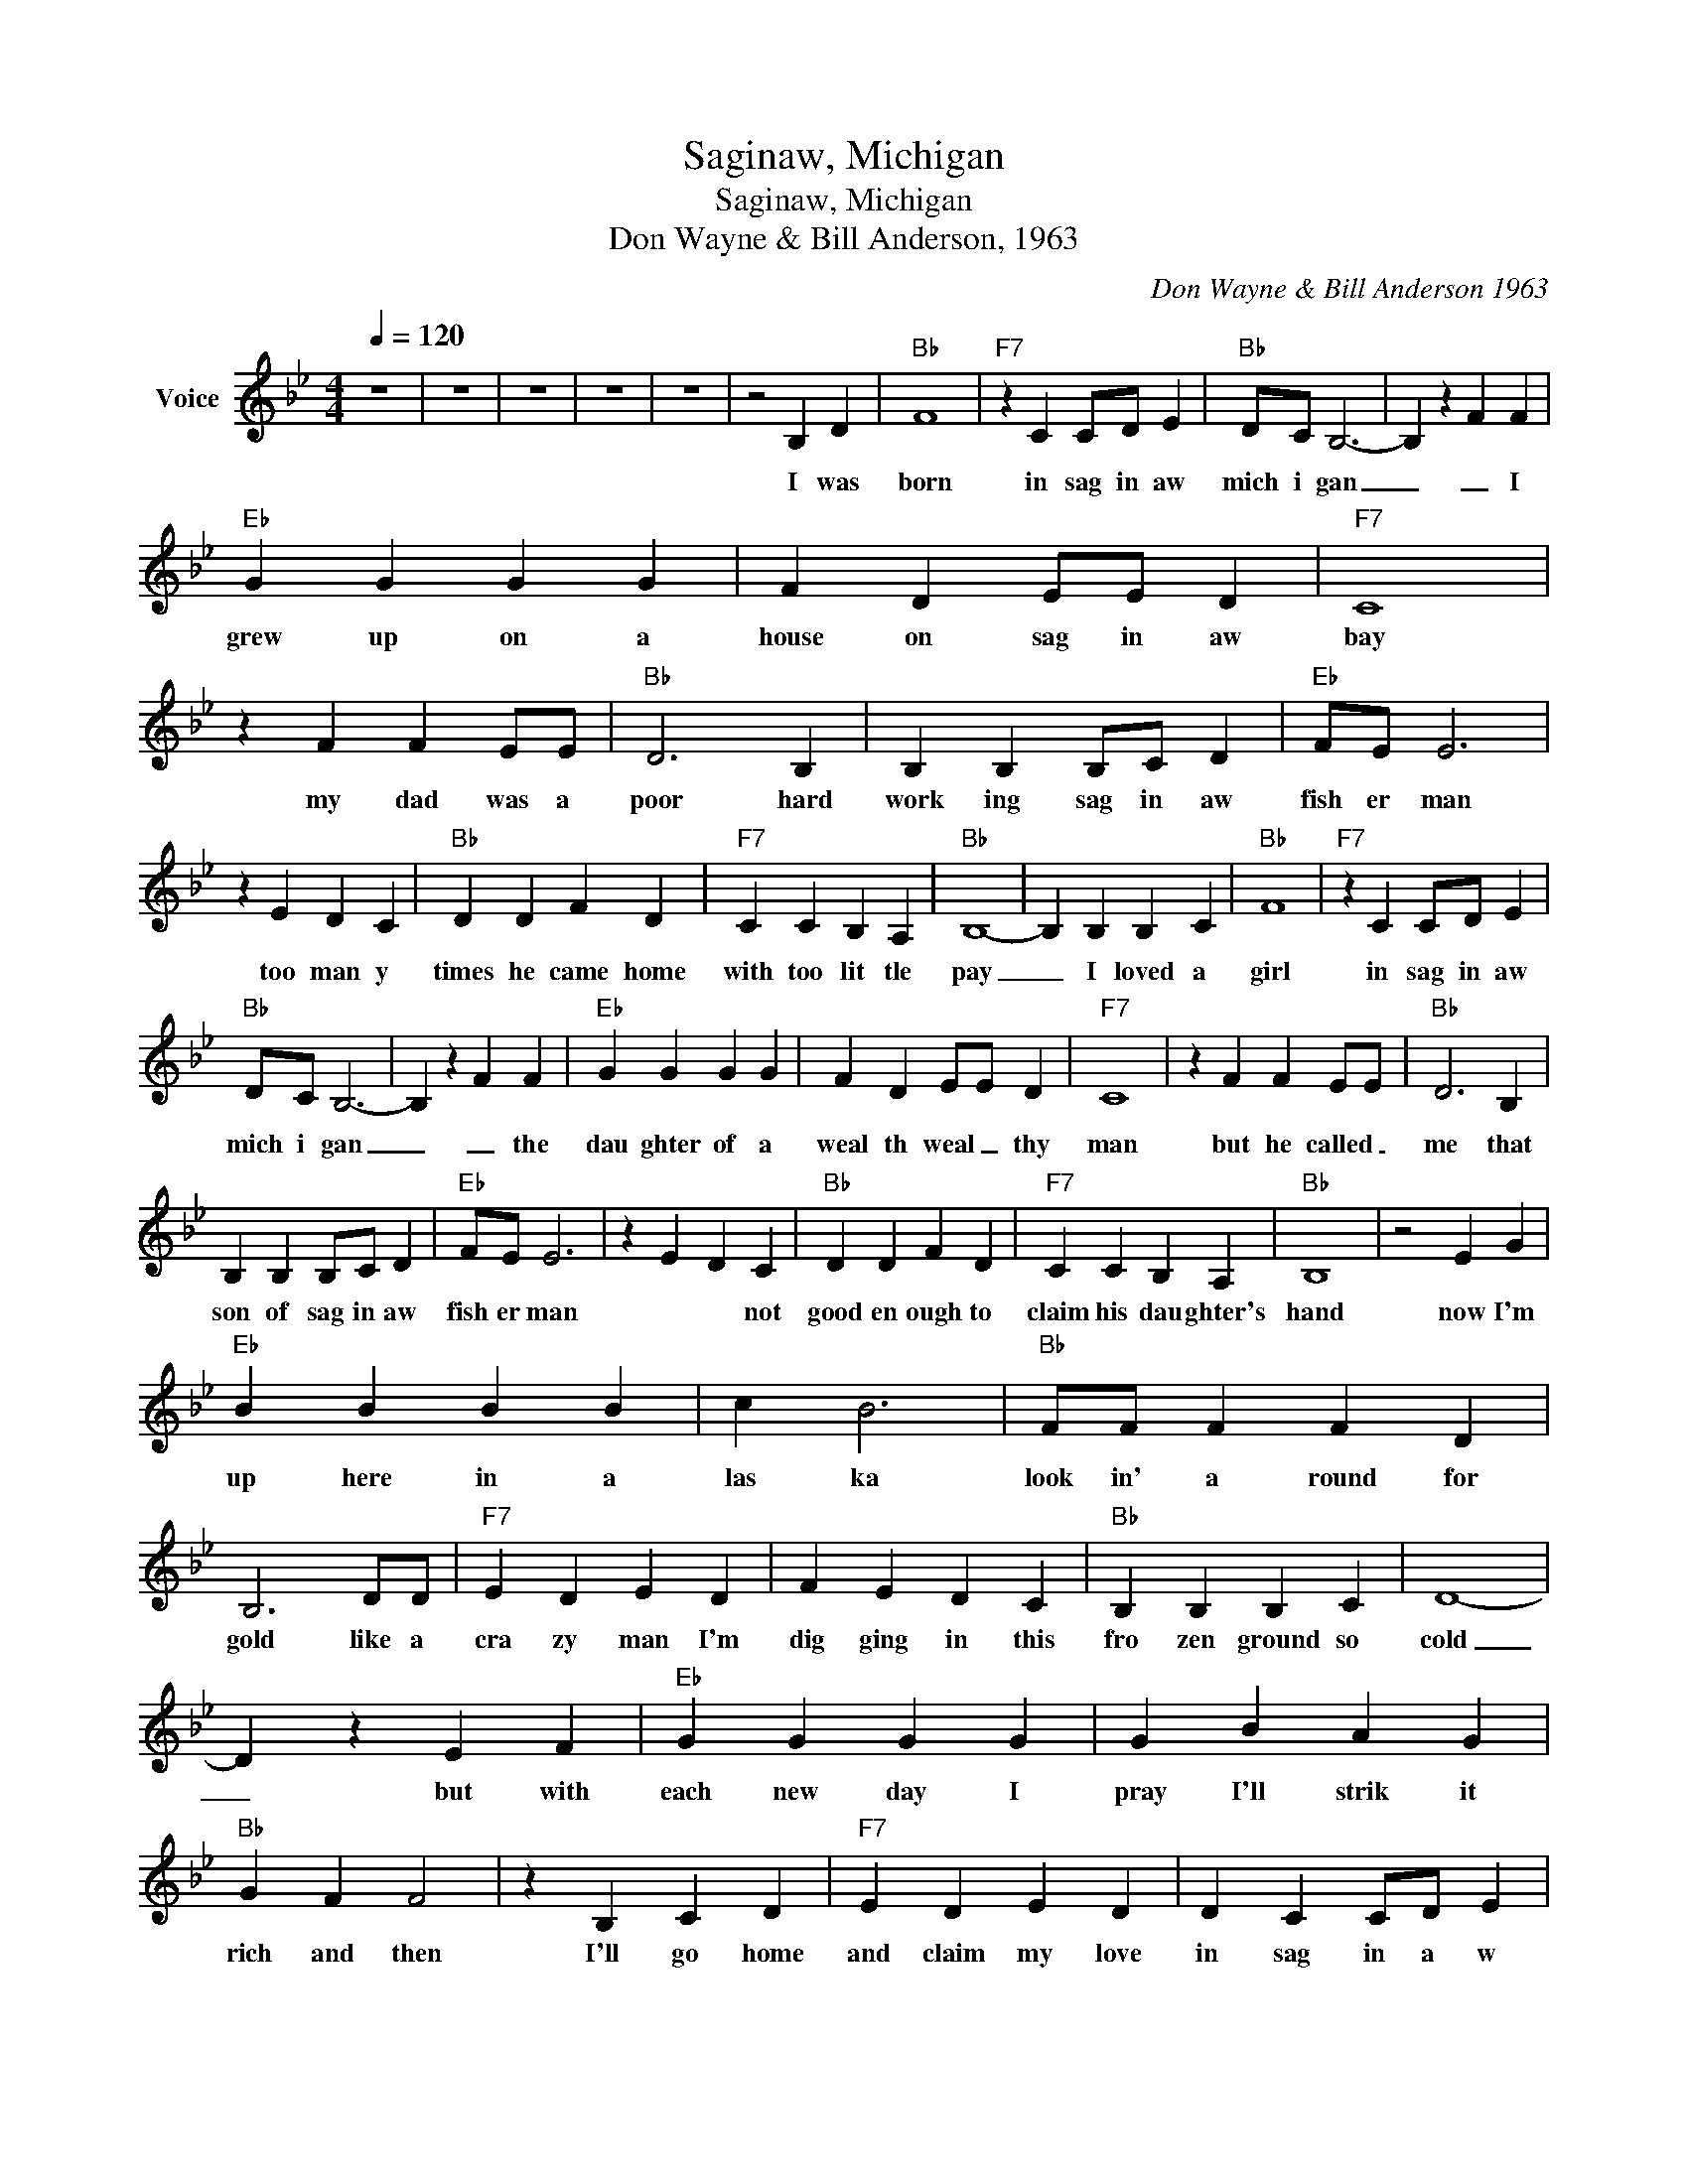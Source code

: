 X:1
T:Saginaw, Michigan
T:Saginaw, Michigan
T:Don Wayne & Bill Anderson, 1963
C:Don Wayne & Bill Anderson 1963
Z:All Rights Reserved
L:1/4
Q:1/4=120
M:4/4
K:Bb
V:1 treble nm="Voice"
%%MIDI channel 4
%%MIDI program 54
V:1
 z4 | z4 | z4 | z4 | z4 | z2 B, D |"Bb" F4 |"F7" z C C/D/ E |"Bb" D/C/ B,3- | B, z F F | %10
w: |||||I was|born|in sag in aw|mich i gan|_ _ I|
"Eb" G G G G | F D E/E/ D |"F7" C4 | z F F E/E/ |"Bb" D3 B, | B, B, B,/C/ D |"Eb" F/E/ E3 | %17
w: grew up on a|house on sag in aw|bay|my dad was a|poor hard|work ing sag in aw|fish er man|
 z E D C |"Bb" D D F D |"F7" C C B, A, |"Bb" B,4- | B, B, B, C |"Bb" F4 |"F7" z C C/D/ E | %24
w: too man y|times he came home|with too lit tle|pay|_ I loved a|girl|in sag in aw|
"Bb" D/C/ B,3- | B, z F F |"Eb" G G G G | F D E/E/ D |"F7" C4 | z F F E/E/ |"Bb" D3 B, | %31
w: mich i gan|_ _ the|dau ghter of a|weal th weal _ thy|man|but he called _|me that|
 B, B, B,/C/ D |"Eb" F/E/ E3 | z E D C |"Bb" D D F D |"F7" C C B, A, |"Bb" B,4 | z2 E G | %38
w: son of sag in aw|fish er man|* * not|good en ough to|claim his dau ghter's|hand|now I'm|
"Eb" B B B B | c B3 |"Bb" F/F/ F F D | B,3 D/D/ |"F7" E D E D | F E D C |"Bb" B, B, B, C | D4- | %46
w: up here in a|las ka|look in' a round for|gold like a|cra zy man I'm|dig ging in this|fro zen ground so|cold|
 D z E F |"Eb" G G G G | G B A G |"Bb" G F F2 | z B, C D |"F7" E D E D | D C C/D/ E | %53
w: _ but with|each new day I|pray I'll strik it|rich and then|I'll go home|and claim my love|in sag in a w|
"Bb" D/C/ B,3- | B, B, B, D |"Bb" F4 |"F7" z C C/D/ E |"Bb" D/C/ B,3- | B, z F F |"Eb" G G G G | %60
w: mich i gan|_ I wrote my|love|in sag in aw|mich i gan|_ I said|honey I'm com ing|
 F D E/E/ D |"F7" C4 | z F F E/E/ |"Bb" D3 B, | B, B, B,/C/ D |"Eb" F/E/ E3 | z E D C | %67
w: home please wait _ for|me|you can tell your|dad I'm|com ing home a _|rich er man|I hit the|
"Bb" D D F D |"F7" C C B, A, |"Bb" B,4- | B, B, B, C |"Bb" F4 |"F7" z C C/D/ E |"Bb" D/C/ B,3- | %74
w: big gest strike in|klon diike hist or|y|_ her dad met|me|in sag in aw|mich i gan|
 B, z F F |"Eb" G G G G | F D E/E/ D |"F7" C4 | z F F E/E/ |"Bb" D3 B, | B, B, B,/C/ D | %81
w: _ he gave|me a great big|par ty with _ cham|pagne|then he said _|son you're|a wise young _ am|
"Eb" F/E/ E3 | z E D C |"Bb" D D F D |"F7" C C B, A, | B,4 | z2 E G |"Eb" B B B B | c B3 | %89
w: bit ious man|* will you|sell your father in|law your klon dike|claim?|now he's|up there in al|as ka|
"Bb" F/F/ F F D | B,3 D/D/ |"F7" E D E D | F E D C |"Bb" B, B, B, C | D4- | D z E F |"Eb" G G G G | %97
w: dig ging inthe cold cold|ground the _|gre edy fool is|look in' for the|gold I nev er|found|_ _ it|serve him right and|
 G B A G |"Bb" G F F2 | z B, C D |"F7" E D E D | D C C/D/ E |"Bb" D/C/ B,3- | B,3 z | z4 | z4 | %106
w: no one here is|mis sing him|* least of|all the new ly|weds in sag in aw|mich i gan|_|||
 z4 | z4 |] %108
w: ||

